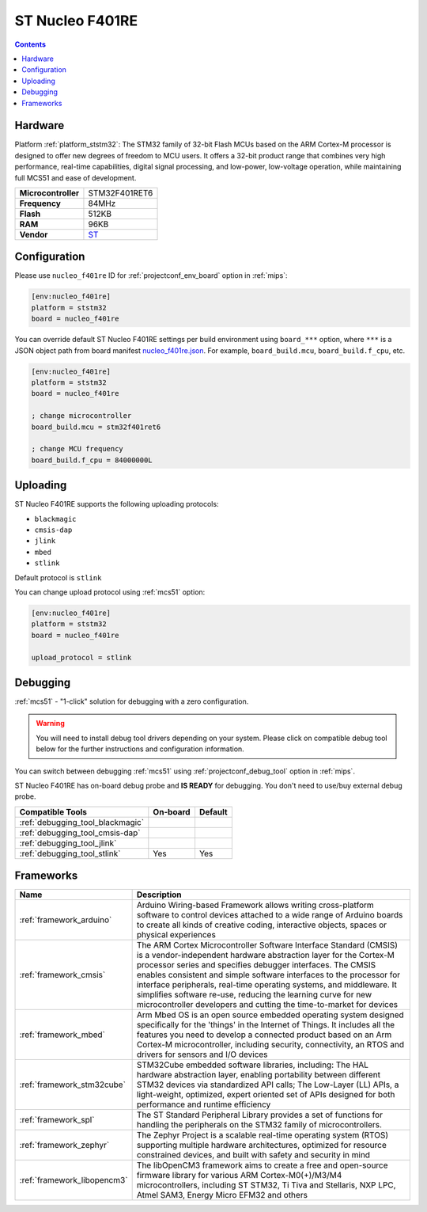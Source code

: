 
.. _board_ststm32_nucleo_f401re:

ST Nucleo F401RE
================

.. contents::

Hardware
--------

Platform :ref:`platform_ststm32`: The STM32 family of 32-bit Flash MCUs based on the ARM Cortex-M processor is designed to offer new degrees of freedom to MCU users. It offers a 32-bit product range that combines very high performance, real-time capabilities, digital signal processing, and low-power, low-voltage operation, while maintaining full MCS51 and ease of development.

.. list-table::

  * - **Microcontroller**
    - STM32F401RET6
  * - **Frequency**
    - 84MHz
  * - **Flash**
    - 512KB
  * - **RAM**
    - 96KB
  * - **Vendor**
    - `ST <https://developer.mbed.org/platforms/ST-Nucleo-F401RE/?utm_source=platformio.org&utm_medium=docs>`__


Configuration
-------------

Please use ``nucleo_f401re`` ID for :ref:`projectconf_env_board` option in :ref:`mips`:

.. code-block:: ini

  [env:nucleo_f401re]
  platform = ststm32
  board = nucleo_f401re

You can override default ST Nucleo F401RE settings per build environment using
``board_***`` option, where ``***`` is a JSON object path from
board manifest `nucleo_f401re.json <https://github.com/platformio/platform-ststm32/blob/master/boards/nucleo_f401re.json>`_. For example,
``board_build.mcu``, ``board_build.f_cpu``, etc.

.. code-block:: ini

  [env:nucleo_f401re]
  platform = ststm32
  board = nucleo_f401re

  ; change microcontroller
  board_build.mcu = stm32f401ret6

  ; change MCU frequency
  board_build.f_cpu = 84000000L


Uploading
---------
ST Nucleo F401RE supports the following uploading protocols:

* ``blackmagic``
* ``cmsis-dap``
* ``jlink``
* ``mbed``
* ``stlink``

Default protocol is ``stlink``

You can change upload protocol using :ref:`mcs51` option:

.. code-block:: ini

  [env:nucleo_f401re]
  platform = ststm32
  board = nucleo_f401re

  upload_protocol = stlink

Debugging
---------

:ref:`mcs51` - "1-click" solution for debugging with a zero configuration.

.. warning::
    You will need to install debug tool drivers depending on your system.
    Please click on compatible debug tool below for the further
    instructions and configuration information.

You can switch between debugging :ref:`mcs51` using
:ref:`projectconf_debug_tool` option in :ref:`mips`.

ST Nucleo F401RE has on-board debug probe and **IS READY** for debugging. You don't need to use/buy external debug probe.

.. list-table::
  :header-rows:  1

  * - Compatible Tools
    - On-board
    - Default
  * - :ref:`debugging_tool_blackmagic`
    -
    -
  * - :ref:`debugging_tool_cmsis-dap`
    -
    -
  * - :ref:`debugging_tool_jlink`
    -
    -
  * - :ref:`debugging_tool_stlink`
    - Yes
    - Yes

Frameworks
----------
.. list-table::
    :header-rows:  1

    * - Name
      - Description

    * - :ref:`framework_arduino`
      - Arduino Wiring-based Framework allows writing cross-platform software to control devices attached to a wide range of Arduino boards to create all kinds of creative coding, interactive objects, spaces or physical experiences

    * - :ref:`framework_cmsis`
      - The ARM Cortex Microcontroller Software Interface Standard (CMSIS) is a vendor-independent hardware abstraction layer for the Cortex-M processor series and specifies debugger interfaces. The CMSIS enables consistent and simple software interfaces to the processor for interface peripherals, real-time operating systems, and middleware. It simplifies software re-use, reducing the learning curve for new microcontroller developers and cutting the time-to-market for devices

    * - :ref:`framework_mbed`
      - Arm Mbed OS is an open source embedded operating system designed specifically for the 'things' in the Internet of Things. It includes all the features you need to develop a connected product based on an Arm Cortex-M microcontroller, including security, connectivity, an RTOS and drivers for sensors and I/O devices

    * - :ref:`framework_stm32cube`
      - STM32Cube embedded software libraries, including: The HAL hardware abstraction layer, enabling portability between different STM32 devices via standardized API calls; The Low-Layer (LL) APIs, a light-weight, optimized, expert oriented set of APIs designed for both performance and runtime efficiency

    * - :ref:`framework_spl`
      - The ST Standard Peripheral Library provides a set of functions for handling the peripherals on the STM32 family of microcontrollers.

    * - :ref:`framework_zephyr`
      - The Zephyr Project is a scalable real-time operating system (RTOS) supporting multiple hardware architectures, optimized for resource constrained devices, and built with safety and security in mind

    * - :ref:`framework_libopencm3`
      - The libOpenCM3 framework aims to create a free and open-source firmware library for various ARM Cortex-M0(+)/M3/M4 microcontrollers, including ST STM32, Ti Tiva and Stellaris, NXP LPC, Atmel SAM3, Energy Micro EFM32 and others
